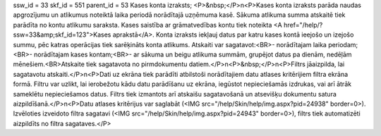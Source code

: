 ssw_id = 33skf_id = 551parent_id = 53Kases konta izraksts;<P>&nbsp;</P>\n<P>Kases konta izraksts parāda naudas apgrozījumu un atlikumus noteiktā laika periodā norādītajā uzņēmuma kasē. Sākuma atlikuma summa atskaitē tiek parādīta no kontu atlikumu saraksta. Kases saistība ar grāmatvedības kontu tiek noteikta <A href="/help/?ssw=33&amp;skf_id=123">Kases aprakstā</A>. Konta izraksts iekļauj datus par katru kases kontā ieejošo un izejošo summu, pēc katras operācijas tiek sarēķināts konta atlikums. Atskaiti var sagatavot:<BR>- norādītajam laika periodam;<BR>- norādītajam kases kontam;<BR>- ar sākuma un beigu atlikuma summām, grupējot datus pa dienām, nedēļām mēnešiem.<BR>Atskaite tiek sagatavota no pirmdokumentu datiem.</P>\n<P>&nbsp;</P>\n<P>Filtrs jāaizpilda, lai sagatavotu atskaiti.</P>\n<P>Dati uz ekrāna tiek parādīti atbilstoši norādītajiem datu atlases kritērijiem filtra ekrāna formā. Filtru var uzlikt, lai ierobežotu kādu datu parādīšanu uz ekrāna, iegūstot nepieciešamās izdrukas, vai arī ātrāk sameklētu nepieciešamos datus. Filtrs tiek izmantots arī atskaišu sagatavošanā un atsevišķu dokumentu satura aizpildīšanā.</P>\n<P>Datu atlases kritērijus var saglabāt (<IMG src="/help/Skin/help/img.aspx?pid=24938" border=0>). Izvēloties izveidoto filtra sagatavi (<IMG src="/help/Skin/help/img.aspx?pid=24943" border=0>), filtrs tiek automatizēti aizpildīts no filtra sagataves.</P>